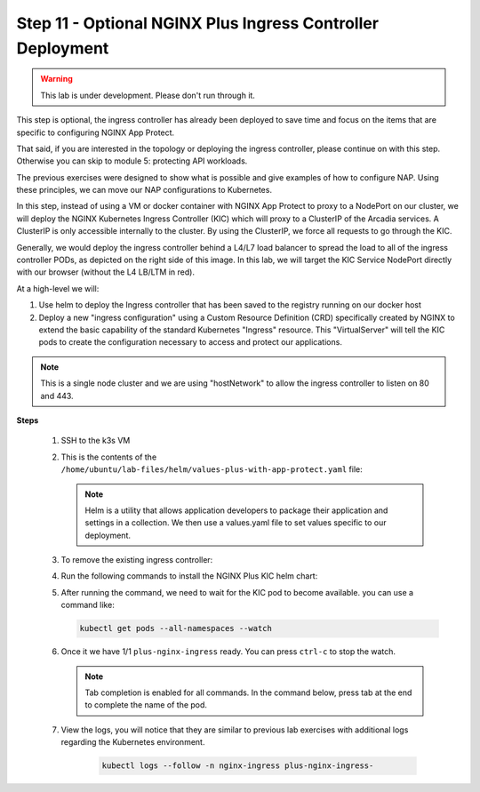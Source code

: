 Step 11 - Optional NGINX Plus Ingress Controller Deployment
###########################################################

.. warning:: This lab is under development. Please don't run through it.

This step is optional, the ingress controller has already been deployed to save time and focus on the items that are specific to configuring NGINX App Protect.

That said, if you are interested in the topology or deploying the ingress controller, please continue on with this step. Otherwise you can skip to module 5: protecting API workloads.




The previous exercises were designed to show what is possible and give examples of how to configure NAP. Using these principles, we can move our NAP configurations to Kubernetes.

In this step, instead of using a VM or docker container with NGINX App Protect to proxy to a NodePort on our cluster, we will deploy the NGINX Kubernetes Ingress Controller (KIC) which will proxy to a ClusterIP of the Arcadia services. A ClusterIP is only accessible internally to the cluster. By using the ClusterIP, we force all requests to go through the KIC.

Generally, we would deploy the ingress controller behind a L4/L7 load balancer to spread the load to all of the ingress controller PODs, as depicted on the right side of this image. In this lab, we will target the KIC Service NodePort directly with our browser (without the L4 LB/LTM in red).

.. image:: ../pictures/arcadia-topology.png
   :align: center

At a high-level we will:

#. Use helm to deploy the Ingress controller that has been saved to the registry running on our docker host
#. Deploy a new "ingress configuration" using a Custom Resource Definition (CRD) specifically created by NGINX to extend the basic capability of the standard Kubernetes "Ingress" resource. This "VirtualServer" will tell the KIC pods to create the configuration necessary to access and protect our applications.

.. note:: This is a single node cluster and we are using "hostNetwork" to allow the ingress controller to listen on 80 and 443.


**Steps**

    #.  SSH to the k3s VM
    #.  This is the contents of the ``/home/ubuntu/lab-files/helm/values-plus-with-app-protect.yaml`` file:

        .. code-block:: yaml
           :caption: values-plus-with-app-protect.yaml

            controller:
                nginxplus: true
                image:
                    repository: docker.udf.nginx.rocks/nginx-plus-ingress
                    tag: 2.0.3-ubi-nap
                setAsDefaultIngress: true
                ingressClass: nginx
                enableCustomResources: true
                enablePreviewPolicies: true
                enableSnippets: true
                appprotect:
                    ## Enable the App Protect module in the Ingress Controller.
                    enable: true
                healthStatus: true
                enableLatencyMetrics: true
                nginxStatus:
                    ## Enable the NGINX stub_status, or the NGINX Plus API.
                    enable: true
                    port: 8080
                    ## Add IPv4 IP/CIDR blocks to the allow list for the NGINX Plus API. Separate multiple IP/CIDR by commas.
                    allowCidrs: "0.0.0.0/0"
                # for our single node cluster, we can listen on 80 and 443 via hostNetwork:                    
                hostNetwork: true
                service:
                    type: NodePort
                    externalTrafficPolicy: Cluster
                    extraLabels:
                    # needs to match ServiceMonitor matchLabels
                    app: nginx-ingress-controller
                    httpPort:
                    enable: true
                    port: 80
                    nodePort: 30274
                    targetPort: 80
                    httpsPort:
                    enable: true
                    port: 443
                    nodePort: 30275
                    targetPort: 443
                    customPorts:
                    - name: dashboard
                    targetPort: 8080
                    protocol: TCP
                    port: 8080
                    nodePort: 30080
                    - name: prometheus
                    targetPort: 9113
                    protocol: TCP
                    port: 9113
                    nodePort: 30113
                config:
                    entries:
                    # resolver-addresses: kube-dns.kube-system.svc.cluster.local
                    http2: "true"
                    resolver-valid: 5s
                    # smarter LB method:
                    lb-method: "least_time last_byte"
                    # for debugging
                    error-log-level: info
                    # plus logging:
                    log-format: |-
                        $remote_addr - $remote_user [$time_local] "$request" $status $body_bytes_sent
                        "$http_referer" "$http_user_agent" "$http_x_forwarded_for" "$Host" rn="$resource_name"
                        "$resource_type" "$resource_namespace" svc="$service"
                        "$request_id" rt=“$request_time” ua=“$upstream_addr”
                        uct="$upstream_connect_time" uht="$upstream_header_time"
                        urt="$upstream_response_time" uqt=“$upstream_queue_time“ cs=“$upstream_cache_status“
                prometheus:
                create: true
                scheme: http
                port: 9113

        .. note:: Helm is a utility that allows application developers to package their application and settings in a collection. We then use a values.yaml file to set values specific to our deployment. 

    #.  To remove the existing ingress controller:

        .. code-block:: bash
          :caption: helm removal

            helm uninstall plus -n nginx-ingress

    #.  Run the following commands to install the NGINX Plus KIC helm chart:

        .. code-block:: bash
          :caption: helm install

            helm repo add nginx-stable https://helm.nginx.com/stable
            helm repo update
            helm install plus nginx-stable/nginx-ingress -f /home/ubuntu/lab-files/helm/values-plus-with-app-protect.yaml --namespace nginx-ingress --create-namespace
        
    #.  After running the command, we need to wait for the KIC pod to become available. you can use a command like:

        .. code-block:: BASH

           kubectl get pods --all-namespaces --watch

    #.  Once it we have 1/1 ``plus-nginx-ingress`` ready. You can press ``ctrl-c`` to stop the watch.

        .. image:: ../pictures/ingress-ready.png

        .. note:: Tab completion is enabled for all commands. In the command below, press tab at the end to complete the name of the pod.

    #. View the logs, you will notice that they are similar to previous lab exercises with additional logs regarding the Kubernetes environment.
        
        .. code-block:: BASH

           kubectl logs --follow -n nginx-ingress plus-nginx-ingress-
